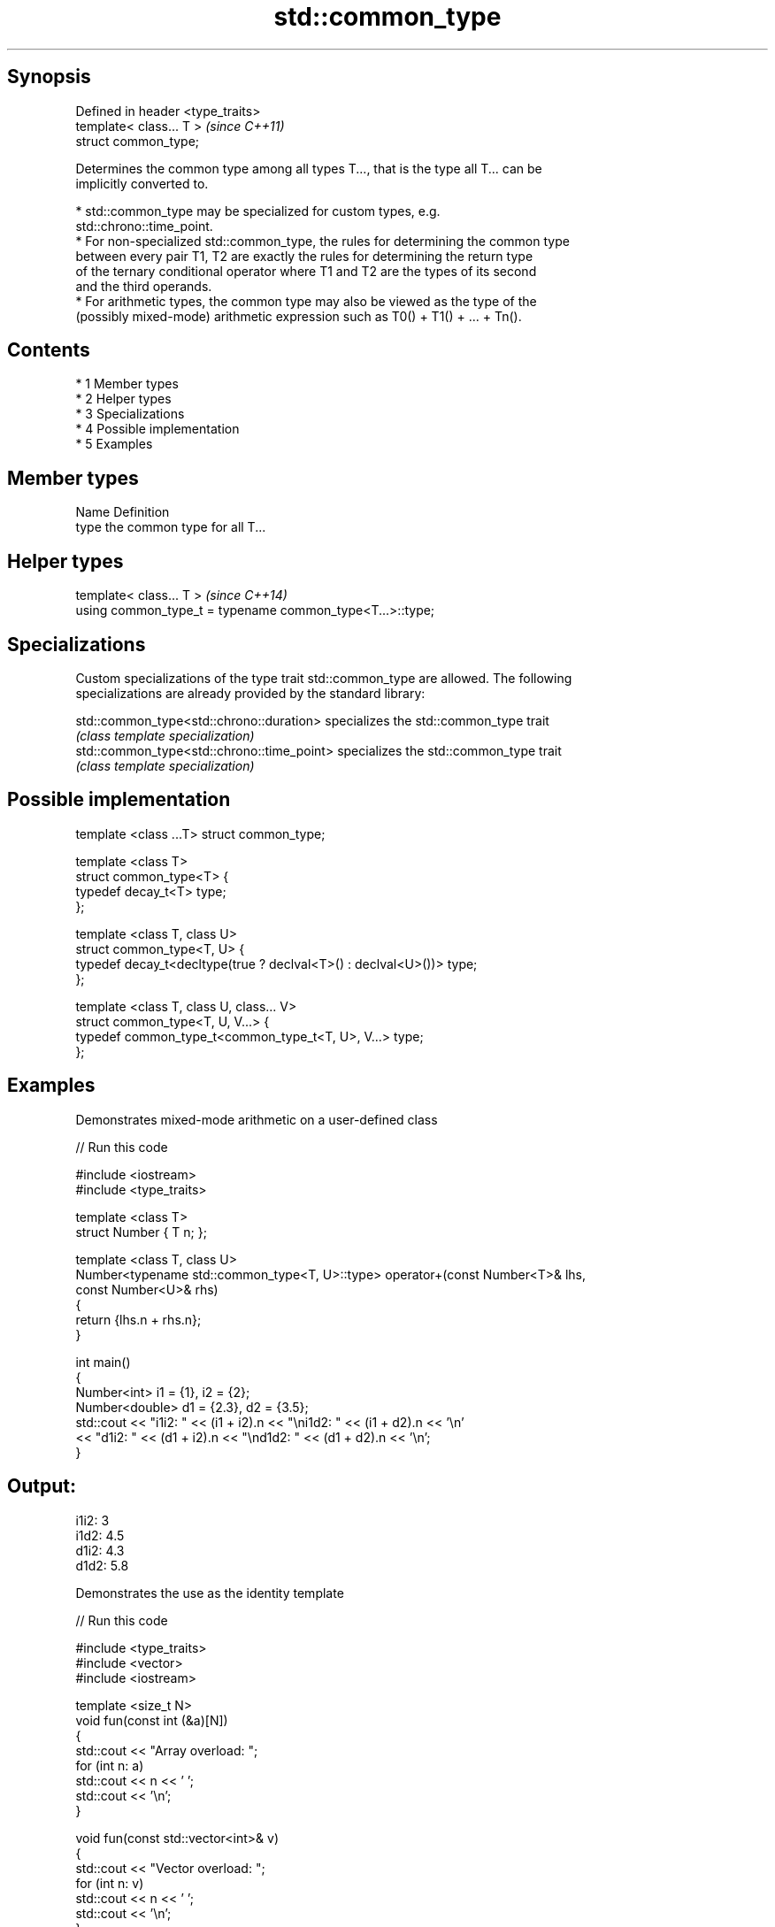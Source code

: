 .TH std::common_type 3 "Apr 19 2014" "1.0.0" "C++ Standard Libary"
.SH Synopsis
   Defined in header <type_traits>
   template< class... T >           \fI(since C++11)\fP
   struct common_type;

   Determines the common type among all types T..., that is the type all T... can be
   implicitly converted to.

     * std::common_type may be specialized for custom types, e.g.
       std::chrono::time_point.
     * For non-specialized std::common_type, the rules for determining the common type
       between every pair T1, T2 are exactly the rules for determining the return type
       of the ternary conditional operator where T1 and T2 are the types of its second
       and the third operands.
     * For arithmetic types, the common type may also be viewed as the type of the
       (possibly mixed-mode) arithmetic expression such as T0() + T1() + ... + Tn().

.SH Contents

     * 1 Member types
     * 2 Helper types
     * 3 Specializations
     * 4 Possible implementation
     * 5 Examples

.SH Member types

   Name Definition
   type the common type for all T...

.SH Helper types

   template< class... T >                                   \fI(since C++14)\fP
   using common_type_t = typename common_type<T...>::type;

.SH Specializations

   Custom specializations of the type trait std::common_type are allowed. The following
   specializations are already provided by the standard library:

   std::common_type<std::chrono::duration>   specializes the std::common_type trait
                                             \fI(class template specialization)\fP
   std::common_type<std::chrono::time_point> specializes the std::common_type trait
                                             \fI(class template specialization)\fP

.SH Possible implementation

   template <class ...T> struct common_type;

   template <class T>
   struct common_type<T> {
       typedef decay_t<T> type;
   };

   template <class T, class U>
   struct common_type<T, U> {
       typedef decay_t<decltype(true ? declval<T>() : declval<U>())> type;
   };

   template <class T, class U, class... V>
   struct common_type<T, U, V...> {
       typedef common_type_t<common_type_t<T, U>, V...> type;
   };

.SH Examples

   Demonstrates mixed-mode arithmetic on a user-defined class

   
// Run this code

 #include <iostream>
 #include <type_traits>

 template <class T>
 struct Number { T n; };

 template <class T, class U>
 Number<typename std::common_type<T, U>::type> operator+(const Number<T>& lhs,
                                                         const Number<U>& rhs)
 {
     return {lhs.n + rhs.n};
 }

 int main()
 {
     Number<int> i1 = {1}, i2 = {2};
     Number<double> d1 = {2.3}, d2 = {3.5};
     std::cout << "i1i2: " << (i1 + i2).n << "\\ni1d2: " << (i1 + d2).n << '\\n'
               << "d1i2: " << (d1 + i2).n << "\\nd1d2: " << (d1 + d2).n << '\\n';
 }

.SH Output:

 i1i2: 3
 i1d2: 4.5
 d1i2: 4.3
 d1d2: 5.8

   Demonstrates the use as the identity template

   
// Run this code

 #include <type_traits>
 #include <vector>
 #include <iostream>

 template <size_t N>
 void fun(const int (&a)[N])
 {
     std::cout << "Array overload: ";
     for (int n: a)
         std::cout << n << ' ';
     std::cout << '\\n';
 }

 void fun(const std::vector<int>& v)
 {
     std::cout << "Vector overload: ";
     for (int n: v)
         std::cout << n << ' ';
     std::cout << '\\n';
 }

 int main()
 {
     fun( {1, 2, 3} ); // calls the vector overload
     fun( std::common_type<int[]>::type {1, 2, 3} ); // calls the array overload
 }

.SH Output:

 Vector overload: 1 2 3
 Array overload: 1 2 3
